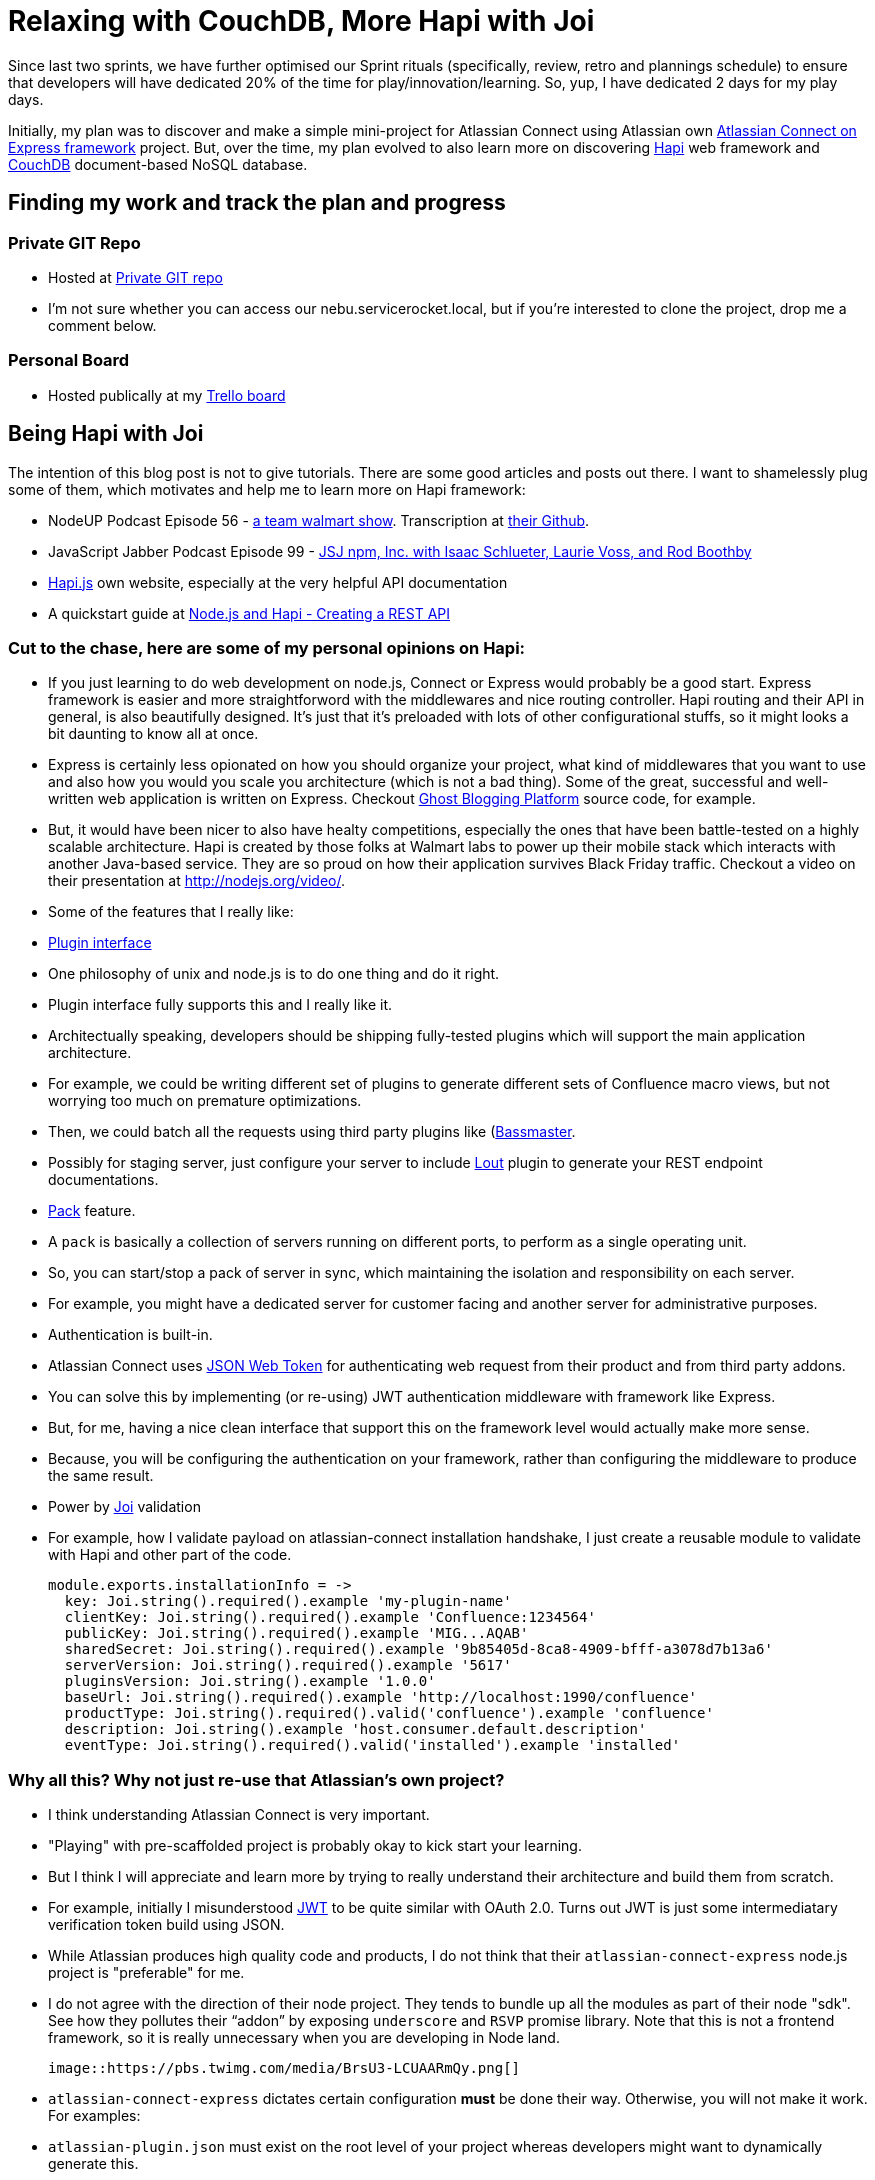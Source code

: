 # Relaxing with CouchDB, More Hapi with Joi

:published_at: 2014-07-16
:hp-tags: 


Since last two sprints, we have further optimised our Sprint rituals (specifically, review, retro and plannings schedule) to ensure that developers will have dedicated 20% of the time for play/innovation/learning. So, yup, I have dedicated 2 days for my play days. 

Initially, my plan was to discover and make a simple mini-project for Atlassian Connect using Atlassian own https://bitbucket.org/atlassian/atlassian-connect-express[Atlassian Connect on Express framework] project. But, over the time, my plan evolved to also learn more on discovering http://hapijs.com[Hapi]  web framework and http://couchdb.apache.org[CouchDB] document-based NoSQL database.

## Finding my work and track the plan and progress

### Private GIT Repo

- Hosted at http://nebu.servicerocket.local/git/users/faiz.hasim/repos/play-connect-nodejs-express/browse[Private GIT repo]
- I'm not sure whether you can access our nebu.servicerocket.local, but if you're interested to clone the project, drop me a comment below.

### Personal Board

- Hosted publically at my https://trello.com/b/RgQSkdPz/play-connect-nodejs-express[Trello board]


## Being Hapi with Joi

The intention of this blog post is not to give tutorials. There are some good articles and posts out there. I want to shamelessly plug some of them, which motivates and help me to learn more on Hapi framework:

- NodeUP Podcast Episode 56 - http://nodeup.com/fiftysix[a team walmart show]. Transcription at https://github.com/nodeup/transcriptions/blob/master/56-a-team-walmart-show-nodebf.md[their Github].
- JavaScript Jabber Podcast Episode 99 - http://javascriptjabber.com/099-jsj-npm-inc-with-isaac-schlueter-laurie-voss-and-rod-boothby/[JSJ npm, Inc. with Isaac Schlueter, Laurie Voss, and Rod Boothby]
- http://hapijs.com/[Hapi.js] own website, especially at the very helpful API documentation
- A quickstart guide at http://blog.modulus.io/nodejs-and-hapi-create-rest-api[Node.js and Hapi - Creating a REST API]

### Cut to the chase, here are some of my personal opinions on Hapi:

- If you just learning to do web development on node.js, Connect or Express would probably be a good start. Express framework is easier and more straightforword with the middlewares and nice routing controller. Hapi routing and their API in general, is also beautifully designed. It's just that it's preloaded with lots of other configurational stuffs, so it might looks a bit daunting to know all at once.
- Express is certainly less opionated on how you should organize your project, what kind of middlewares that you want to use and also how you would you scale you architecture (which is not a bad thing). Some of the great, successful and well-written web application is written on Express. Checkout https://github.com/TryGhost/Ghost[Ghost Blogging Platform] source code, for example.
- But, it would have been nicer to also have healty competitions, especially the ones that have been battle-tested on a highly scalable architecture. Hapi is created by those folks at Walmart labs to power up their mobile stack which interacts with another Java-based service. They are so proud on how their application survives Black Friday traffic. Checkout a video on their presentation at http://nodejs.org/video/.
- Some of the features that I really like:
  - http://hapijs.com/api#plugin-interface[Plugin interface]
      - One philosophy of unix and node.js is to do one thing and do it right.
        - Plugin interface fully supports this and I really like it.
        - Architectually speaking, developers should  be shipping fully-tested plugins which will support the main application architecture.
        - For example, we could be writing different set of plugins to generate different sets of Confluence macro views, but not worrying too much on premature optimizations.
        - Then, we could batch all the requests using third party plugins like (https://github.com/spumko/bassmaster[Bassmaster].
        - Possibly for staging server, just configure your server to include https://github.com/spumko/lout[Lout] plugin to generate your REST endpoint documentations.
    - http://hapijs.com/api#hapipack[Pack] feature.
      - A `pack` is basically a collection of servers running on different ports, to perform as a single operating unit.
        - So, you can start/stop a pack of server in sync, which maintaining the isolation and responsibility on each server.
        - For example, you might have a dedicated server for customer facing and another server for administrative purposes.
  - Authentication is built-in.
      - Atlassian Connect uses http://self-issued.info/docs/draft-ietf-oauth-json-web-token.html[JSON Web Token] for authenticating web request from their product and from third party addons.
        - You can solve this by implementing (or re-using) JWT authentication middleware with framework like Express.
        - But, for me, having a nice clean interface that support this on the framework level would actually make more sense.
        - Because, you will be configuring the authentication on your framework, rather than configuring the middleware to produce the same result.
  - Power by https://github.com/spumko/joi[Joi] validation
      - For example, how I validate payload on atlassian-connect installation handshake, I just create a reusable module to validate with Hapi and other part of the code.
        
                module.exports.installationInfo = ->
                  key: Joi.string().required().example 'my-plugin-name'
                  clientKey: Joi.string().required().example 'Confluence:1234564'
                  publicKey: Joi.string().required().example 'MIG...AQAB'
                  sharedSecret: Joi.string().required().example '9b85405d-8ca8-4909-bfff-a3078d7b13a6'
                  serverVersion: Joi.string().required().example '5617'
                  pluginsVersion: Joi.string().example '1.0.0'
                  baseUrl: Joi.string().required().example 'http://localhost:1990/confluence'
                  productType: Joi.string().required().valid('confluence').example 'confluence'
                  description: Joi.string().example 'host.consumer.default.description'
                  eventType: Joi.string().required().valid('installed').example 'installed'
        
### Why all this? Why not just re-use that Atlassian's own project?

- I think understanding Atlassian Connect is very important. 
  - "Playing" with pre-scaffolded project is probably okay to kick start your learning. 
    - But I think I will appreciate and learn more by trying to really understand their architecture and build them from scratch.
    - For example, initially I misunderstood http://self-issued.info/docs/draft-ietf-oauth-json-web-token.html[JWT] to be quite similar with OAuth 2.0. Turns out JWT is just some intermediatary verification token build using JSON.
  
- While Atlassian produces high quality code and products, I do not think that their `atlassian-connect-express` node.js project is "preferable" for me.
  - I do not agree with the direction of their node project. They tends to bundle up all the modules as part of their node "sdk". See how they pollutes their "`addon`" by exposing `underscore` and `RSVP` promise library. Note that this is not a frontend framework, so it is really unnecessary when you are developing in Node land.

    image::https://pbs.twimg.com/media/BrsU3-LCUAARmQy.png[]

  - `atlassian-connect-express` dictates certain configuration **must** be done their way. Otherwise, you will not make it work. For examples:
      - `atlassian-plugin.json` must exist on the root level of your project whereas developers might want to dynamically generate  this.
        - The build system is part of the production codebase. If the application is running in `dev` mode, the `atlassian-connect-express` will do additional stuffs like watching for default server port to automatically install your addon. In my opinion, similar thing can be elegantly implemented using proper build tools like `Grunt` or `Gulp`.
        - After all, even if you use `atlassian-connect-express`, I think you still want to implement some sort of build system. You will probably need to compile and optimize your frontend assets. You might want to easily configure a file watcher to help your development workflow etc.
        - I am not saying all these to bash their project. I think it is a very good project to demonstrate one of the possible architectures on Node. But, if we are really serious about on developing highly scalable plugin, we should really understand the consequences and what to be expected when using their "default" project.
        - I also had a feeling that they will improvise their project.

## CouchDB

### Summarizing CouchDB

- Document-based database that stores everything in JSON.
- Javascript is sort of first class citizen in `CouchDB` when it comes to transforming your data into `CouchDB` view.
- Written in `Erlang`.

### Interesting (and some shocking to me) reads for me

- CouchDB provides http://en.wikipedia.org/wiki/Atomicity,_consistency,_isolation,_durability[ACID] semantics by implementing http://en.wikipedia.org/wiki/Multi-Version_Concurrency_Control[Multi Version Currency Control].
  - Huh? I was under impression that CouchDB is non-ACID compliant till I read their technical specification. That's awesome!
    - http://en.wikipedia.org/wiki/Multi-Version_Concurrency_Control[MVCC] is like Git.
    - CouchDB is eventually consistent.
    
    image::http://guide.couchdb.org/editions/1/en/consistency/01.png[]
    
    - I think conceptually speaking, this is similar to http://en.wikipedia.org/wiki/Fifth_normal_form[Fifth Normal Form] implementation on RDBMS (Need to credit my ex-boss for sharing his idea/implementation on 5th level form with me). Well, in short, the idea is, if you can prevent UPDATE operation, you can reduce the amount of database locks to ensure the atomicity.
    - Correct me if I'm wrong. But, in term of ACID, CouchDB is better than MongoDB. From their documentation and answers in StackOverflow, MongoDB will **only** ensure consistency on the document level, in which people advise solution architects to implements things like two-phase commit, enforce document level transaction design with background process clean ups or use RDBMS in conjunction with MongoDB. For me, that's just crazy. Again, I am not an expert in this field, so comments are welcomed!
- Thou shall `Denormalise` as much as possible with CouchDB (or any other document-based database)
  - Let me give you an example on this. If you're saving Employee info with their respective Departments, you would save the whole information in a single document (or perhaps, redundantly on different document if needed).
    - But, wait, how do I perform a database join? No, you don't need to do that. See my next point.
- `CouchDB` views using `map-reduce` functions is powerful, natively implemented in Javascript.
  - When I wrote a simple `map-reduce` sample on CouchDB plays, I felt like a big data expert writing some crazy awesome stuffs on Hadoop. Nope, I never did Hadoop... 😛
  - Anyway, the idea is you use `map` function to transform your raw documents into a view. For example, in order to sort Employee name based on joining date, you would map based on date of joining key with name as the emitted value.
    - The idea of `reduce` function is to filter the data according to a certain group. Typically, used to count the grouped data. 
    - I do not feel absolutely confident with this map-reduce thingy, but I think it need to be practiced, not just reading.
- RESTful HTTP API interaction
  - This would appeal lots of developer and I'm one of them.
    - To "ping" your server, just make a GET request to your CouchDB server. For eg: `curl http://127.0.0.1:5984/` would return `{"couchdb":"Welcome","uuid":"d1e85425fb1b68e45056866dc3ca5432","version":"1.5.0","vendor":{"version":"1.5.0","name":"The Apache Software Foundation"}}` on my machine.
    - Some other examples:
      - `curl -X PUT http://127.0.0.1:5984/dbName` to create new database
        - `curl -X DELETE http://127.0.0.1:5984/dbName/document-123` to delete `document-123`.
  - This means, in node.js land, HTTP libraries like `request` from Mikeal Rogers is good enough. Or, slightly more comprehensive `nano` library is not bad at all. I do wish somebody would come out with promisified version of `nano` though.

### Things that I want to discover more related to CouchDB

- http://pouchdb.com[pouchdb]: Javascript on-browser implementation of CouchDB API.
  - That means you can save your data offline (I think saved to local storage/IndexedDB/or some sort of browser storage).
    - Then, when user re-connected to the Internet, data will be re-sync to backend CouchDB instance. Crazy stuff!
    - However, I do not think that we can use this technology for Atlassian Connect. Atlassian keep the architecture sandboxed via iframe cross-origin restriction. 😓
- CouchDB-level authentication and authorization design.
- More hand-ons with `map-reduce`.

## What do I have so far

Honestly, not much to present to anyone. But, what I archived in my recent project:

- Coffeescript-centric project, even for build system.
- Project scaffolded with Gulp build system.
- Test-driven development on most part of the project.
  - Not all of are test-driven. I'd like to think test-driven deevlopment is like building your specs and write your code according to that specs.
    - But, at the moment, I am exploring new ideas and new technologies. So, some part of the code was not test-driven.
    - I forsee that, once I get a better view on what I want, I would re-write certain modules from scratch with TDD.
- Save tenant info on plugin installation.





ps: I could use some proof-reading help. If you're on intranet, edit my blog post as needed. Thanks!


